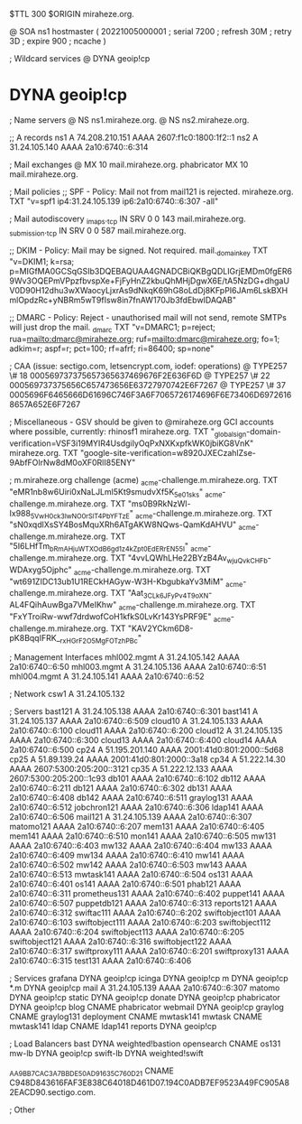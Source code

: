 $TTL 300
$ORIGIN miraheze.org.

@		SOA ns1 hostmaster (
		20221005000001	; serial
		7200		; refresh
		30M		; retry
		3D		; expire
		900		; ncache
)

; Wildcard services
@		DYNA	geoip!cp
*		DYNA	geoip!cp

; Name servers
@		NS	ns1.miraheze.org.
@		NS	ns2.miraheze.org.

;; A records
ns1		A	74.208.210.151
		AAAA	2607:f1c0:1800:1f2::1
ns2		A	31.24.105.140
		AAAA	2a10:6740::6:314

; Mail exchanges
@		MX	10	mail.miraheze.org.
phabricator	MX	10	mail.miraheze.org.

; Mail policies
;; SPF - Policy: Mail not from mail121 is rejected.
miraheze.org.		TXT	"v=spf1 ip4:31.24.105.139 ip6:2a10:6740::6:307 -all"

; Mail autodiscovery
_imaps._tcp		IN SRV	0 0 143 mail.miraheze.org.
_submission._tcp	IN SRV	0 0 587 mail.miraheze.org.

;; DKIM - Policy: Mail may be signed. Not required.
mail._domainkey	TXT	"v=DKIM1; k=rsa; p=MIGfMA0GCSqGSIb3DQEBAQUAA4GNADCBiQKBgQDLIGrjEMDm0fgER69Wv3OQEPmVPpzfbvspXe+FjFyHnZ2kbuQhMHjDgwX6E/tA5NzDG+dhgaUV0D90H12dhu3wXWaocyLjxrAs9dNkqK69hG8oLdDj8KFpPI6JAm6LskBXHmlOpdzRc+yNBRm5wT9fIsw8in7fnAW170Jb3fdEbwIDAQAB"

;; DMARC - Policy: Reject - unauthorised mail will not send, remote SMTPs will just drop the mail.
_dmarc		TXT	"v=DMARC1; p=reject; rua=mailto:dmarc@miraheze.org; ruf=mailto:dmarc@miraheze.org; fo=1; adkim=r; aspf=r; pct=100; rf=afrf; ri=86400; sp=none"

; CAA (issue: sectigo.com, letsencrypt.com, iodef: operations)
@		TYPE257	\# 18 000569737375657365637469676F2E636F6D
@		TYPE257 \# 22 000569737375656C657473656E63727970742E6F7267
@		TYPE257 \# 37 0005696F6465666D61696C746F3A6F7065726174696F6E73406D69726168657A652E6F7267

; Miscellaneous - GSV should be given to @miraheze.org GCI accounts where possible, currently: rhinosf1
miraheze.org.	TXT	"_globalsign-domain-verification=VSF3i19MYIR4UsdgiIyOqPxNXKxpfkWK0jbiKG8VnK"
miraheze.org.   TXT     "google-site-verification=w8920JXECzahlZse-9AbfFOlrNw8dM0oXF0RlI85ENY"

; m.miraheze.org challenge (acme)
_acme-challenge.m.miraheze.org.   TXT     "eMR1nb8w6Uiri0xNaLJLml5Kt9smudvXf5K_5e01sks"
_acme-challenge.m.miraheze.org.   TXT     "ms0B9RkNzWl-Ix988_5VwH0ck3lwNO0rSlT4PbYFTzE"
_acme-challenge.m.miraheze.org.   TXT     "sN0xqdlXsSY4BosMquXRh6ATgAKW8NQws-QamKdAHVU"
_acme-challenge.m.miraheze.org.   TXT     "5I6LHfTm_bRmAHjuWTXOdB6gd1z4kZpt0EdERrEN55I"
_acme-challenge.m.miraheze.org.   TXT     "4vvLQWhLHe22BYzB4Av_wjuQvkCHFb-WDAxyg5Ojphc"
_acme-challenge.m.miraheze.org.   TXT     "wt691ZIDC13ub1U1RECkHAGyw-W3H-KbgubkaYv3MiM"
_acme-challenge.m.miraheze.org.   TXT     "Aat_3CL_k6JFyPv4T9oXN-AL4FQihAuwBga7VMeIKhw"
_acme-challenge.m.miraheze.org.   TXT     "FxYTroiRw-wwf7drdwofCoH1kfkS0LvKr143YsPRF9E"
_acme-challenge.m.miraheze.org.   TXT     "KAV2YCkm6D8-pK8BqqIFRK__rxHGrF2O5MgFOTzhPBc"

; Management Interfaces
mhl002.mgmt	A	31.24.105.142
		AAAA	2a10:6740::6:50
mhl003.mgmt	A	31.24.105.136
		AAAA	2a10:6740::6:51
mhl004.mgmt	A	31.24.105.141
		AAAA	2a10:6740::6:52

; Network
csw1		A	31.24.105.132

; Servers
bast121		A	31.24.105.138
		AAAA	2a10:6740::6:301
bast141		A	31.24.105.137
		AAAA	2a10:6740::6:509
cloud10		A	31.24.105.133
		AAAA	2a10:6740::6:100
cloud11		AAAA	2a10:6740::6:200
cloud12		A	31.24.105.135
		AAAA	2a10:6740::6:300
cloud13		AAAA	2a10:6740::6:400
cloud14		AAAA	2a10:6740::6:500
cp24		A	51.195.201.140
		AAAA	2001:41d0:801:2000::5d68
cp25		A	51.89.139.24
		AAAA	2001:41d0:801:2000::3a18
cp34		A	51.222.14.30
		AAAA	2607:5300:205:200::3121
cp35		A	51.222.12.133
		AAAA	2607:5300:205:200::1c93
db101		AAAA	2a10:6740::6:102
db112		AAAA	2a10:6740::6:211
db121		AAAA	2a10:6740::6:302
db131		AAAA	2a10:6740::6:408
db142		AAAA	2a10:6740::6:511
graylog131	AAAA	2a10:6740::6:512
jobchron121	AAAA	2a10:6740::6:306
ldap141		AAAA	2a10:6740::6:506
mail121		A	31.24.105.139
		AAAA	2a10:6740::6:307
matomo121	AAAA	2a10:6740::6:207
mem131		AAAA	2a10:6740::6:405
mem141		AAAA	2a10:6740::6:510
mon141		AAAA	2a10:6740::6:505
mw131		AAAA	2a10:6740::6:403
mw132		AAAA	2a10:6740::6:404
mw133		AAAA	2a10:6740::6:409
mw134		AAAA	2a10:6740::6:410
mw141		AAAA	2a10:6740::6:502
mw142		AAAA	2a10:6740::6:503
mw143		AAAA	2a10:6740::6:513
mwtask141	AAAA	2a10:6740::6:504
os131		AAAA	2a10:6740::6:401
os141		AAAA	2a10:6740::6:501
phab121		AAAA	2a10:6740::6:311
prometheus131	AAAA	2a10:6740::6:402
puppet141	AAAA	2a10:6740::6:507
puppetdb121	AAAA	2a10:6740::6:313
reports121	AAAA	2a10:6740::6:312
swiftac111	AAAA	2a10:6740::6:202
swiftobject101	AAAA	2a10:6740::6:103
swiftobject111	AAAA	2a10:6740::6:203
swiftobject112	AAAA	2a10:6740::6:204
swiftobject113	AAAA	2a10:6740::6:205
swiftobject121	AAAA	2a10:6740::6:316
swiftobject122	AAAA	2a10:6740::6:317
swiftproxy111	AAAA	2a10:6740::6:201
swiftproxy131	AAAA	2a10:6740::6:315
test131		AAAA	2a10:6740::6:406

; Services
grafana		DYNA	geoip!cp
icinga		DYNA	geoip!cp
m		DYNA	geoip!cp
*.m		DYNA	geoip!cp
mail		A	31.24.105.139
		AAAA	2a10:6740::6:307
matomo		DYNA	geoip!cp
static		DYNA	geoip!cp
donate		DYNA	geoip!cp
phabricator	DYNA	geoip!cp
blog		CNAME	phabricator
webmail		DYNA	geoip!cp
graylog		CNAME	graylog131
deployment      CNAME   mwtask141
mwtask          CNAME   mwtask141
ldap		CNAME	ldap141
reports         DYNA	geoip!cp

; Load Balancers
bast		DYNA	weighted!bastion
opensearch	CNAME	os131
mw-lb		DYNA	geoip!cp
swift-lb	DYNA	weighted!swift

_AA9BB7CAC3A7BBDE50AD91635C760D21	CNAME	C948D843616FAF3E838C64018D461D07.194C0ADB7EF9523A49FC905A82EACD90.sectigo.com.

; Other
